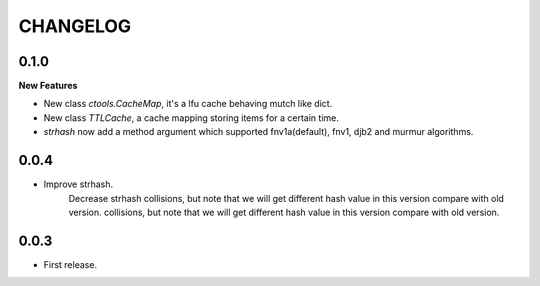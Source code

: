 ========
CHANGELOG
========

0.1.0
=====
**New Features**

* New class `ctools.CacheMap`, it's a lfu cache behaving mutch like dict.
* New class `TTLCache`, a cache mapping storing items for a certain time.
* `strhash` now add a method argument which supported fnv1a(default), fnv1, djb2 and murmur algorithms.

0.0.4
=====
* Improve strhash.
    Decrease strhash collisions, but note that we will get different hash value in this version compare with old version. collisions, but note that we will get different hash value in this version compare with old version.

0.0.3
=====
* First release.
